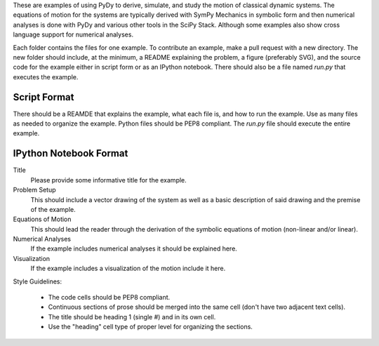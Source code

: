 These are examples of using PyDy to derive, simulate, and study the motion of
classical dynamic systems. The equations of motion for the systems are
typically derived with SymPy Mechanics in symbolic form and then numerical
analyses is done with PyDy and various other tools in the SciPy Stack. Although
some examples also show cross language support for numerical analyses.

Each folder contains the files for one example. To contribute an example, make
a pull request with a new directory. The new folder should include, at the
minimum, a README explaining the problem, a figure (preferably SVG), and the
source code for the example either in script form or as an IPython notebook.
There should also be a file named `run.py` that executes the example.

Script Format
=============

There should be a REAMDE that explains the example, what each file is, and how
to run the example. Use as many files as needed to organize the example. Python
files should be PEP8 compliant. The `run.py` file should execute the entire
example.

IPython Notebook Format
=======================

Title
  Please provide some informative title for the example.
Problem Setup
  This should include a vector drawing of the system as well as a basic
  description of said drawing and the premise of the example.
Equations of Motion
  This should lead the reader through the derivation of the symbolic equations
  of motion (non-linear and/or linear).
Numerical Analyses
  If the example includes numerical analyses it should be explained here.
Visualization
  If the example includes a visualization of the motion include it here.

Style Guidelines:

  - The code cells should be PEP8 compliant.
  - Continuous sections of prose should be merged into the same cell (don't
    have two adjacent text cells).
  - The title should be heading 1 (single #) and in its own cell.
  - Use the "heading" cell type of proper level for organizing the sections.
